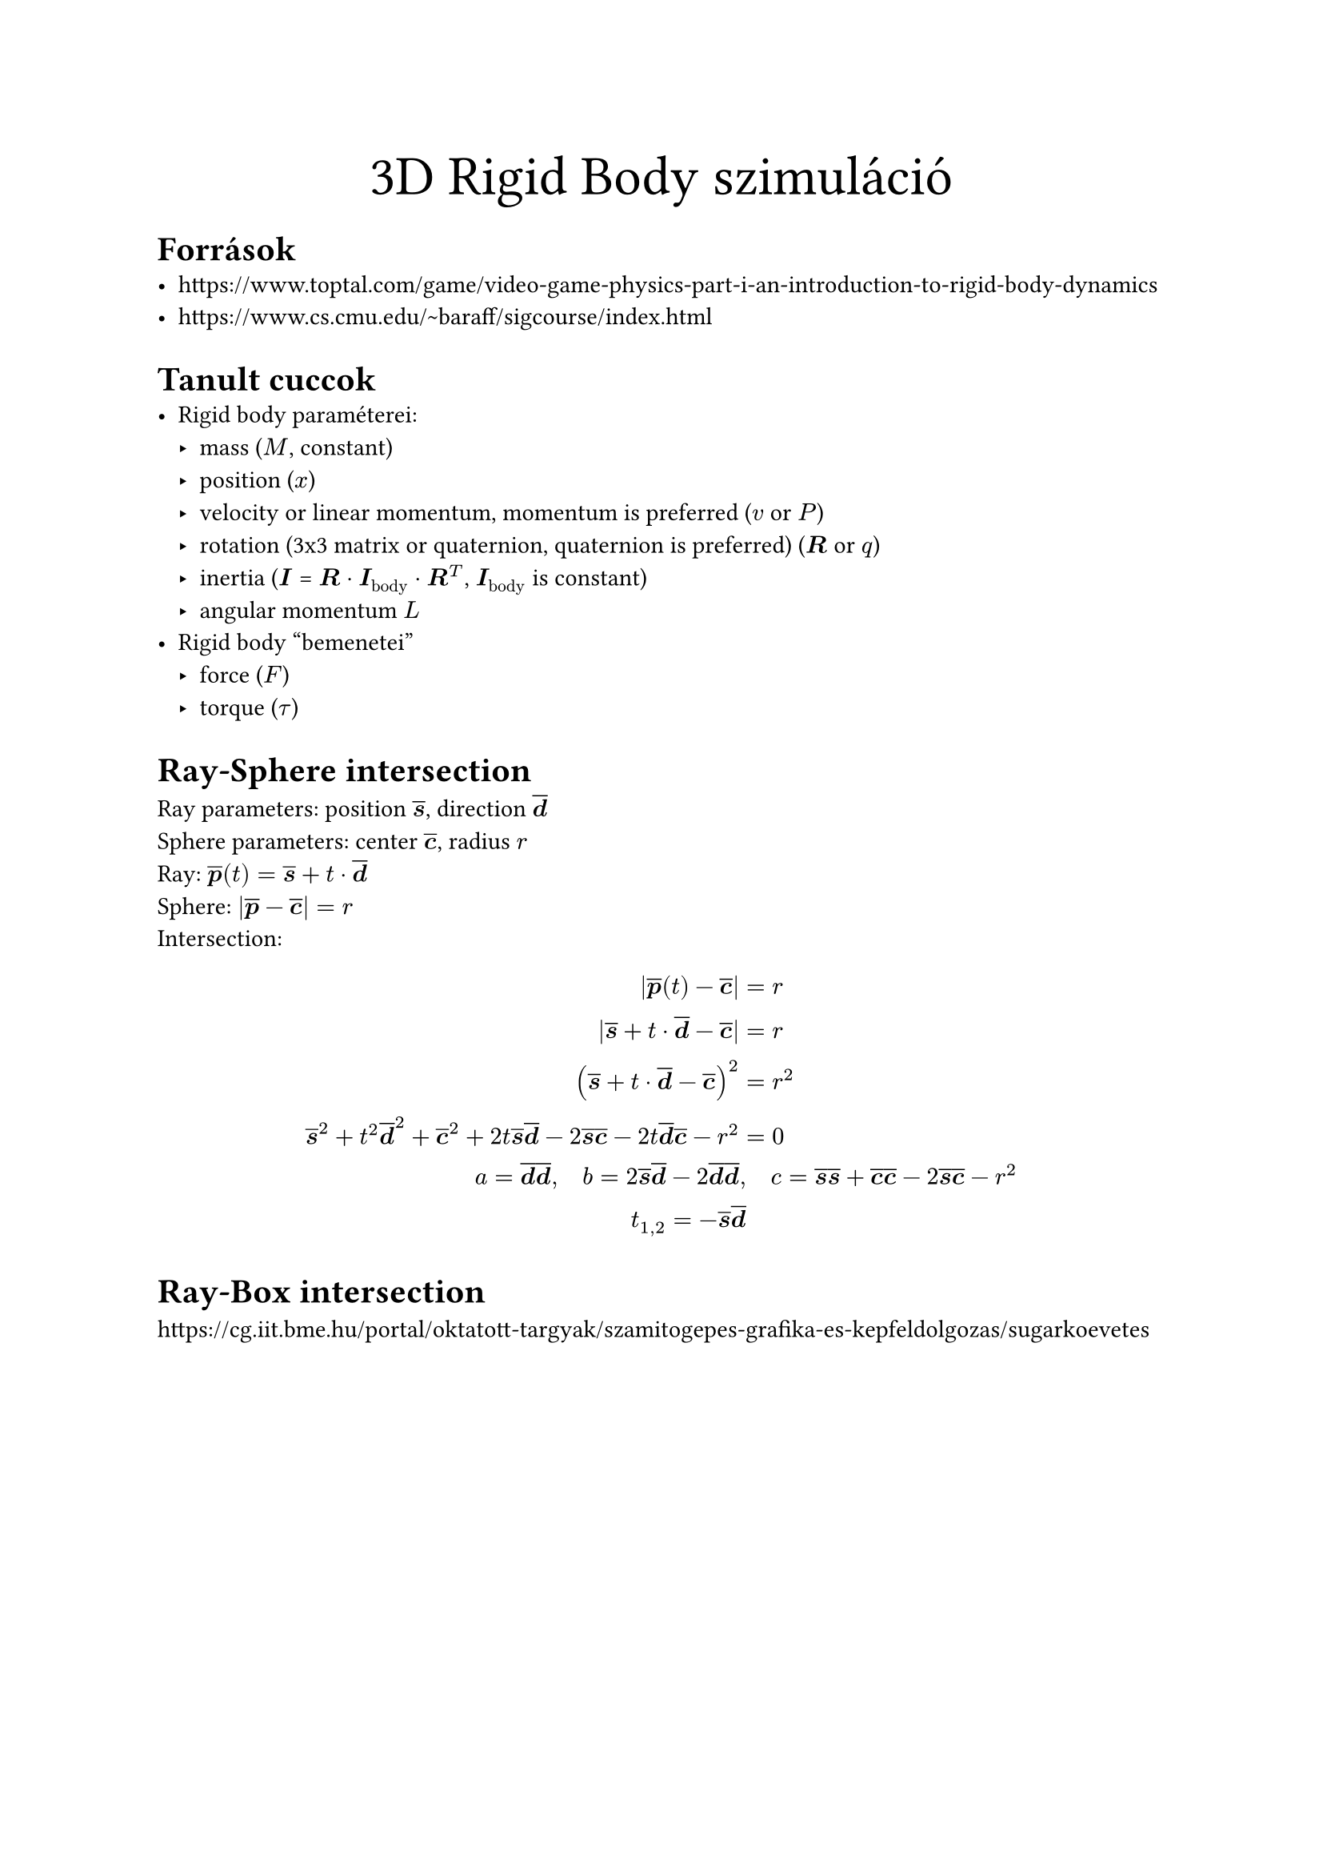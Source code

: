 #align(center)[#text(size: 25pt)[3D Rigid Body szimuláció]]

= Források
- https://www.toptal.com/game/video-game-physics-part-i-an-introduction-to-rigid-body-dynamics
- https://www.cs.cmu.edu/~baraff/sigcourse/index.html

= Tanult cuccok
- Rigid body paraméterei:
  - mass ($M$, constant)
  - position ($x$)
  - velocity or linear momentum, momentum is preferred ($v$ or $P$)
  - rotation (3x3 matrix or quaternion, quaternion is preferred) ($bold(R)$ or $q$)
  - inertia ($bold(I)$ = $bold(R) dot bold(I)_"body" dot bold(R)^T$, $bold(I)_"body"$ is constant)
  - angular momentum $L$
- Rigid body "bemenetei"
  - force ($F$)
  - torque ($tau$)

= Ray-Sphere intersection
#let vec(x) = $overline(bold(#x))$
Ray parameters: position $vec(s)$, direction $vec(d)$\
Sphere parameters: center $vec(c)$, radius $r$\
Ray: $vec(p)(t) = vec(s) + t dot vec(d)$\
Sphere: $|vec(p)-vec(c)| = r$\
Intersection: $
|vec(p)(t)-vec(c)| &= r\
|vec(s) + t dot vec(d) - vec(c)| &= r\
(vec(s) + t dot vec(d) - vec(c))^2 &= r^2\
vec(s)^2 + t^2 vec(d)^2 + vec(c)^2 +
2 t vec(s) vec(d) - 2 vec(s) vec(c) - 2 t vec(d) vec(c) - r^2 &= 0\
a = vec(d) vec(d), quad b = 2 vec(s) vec(d) - 2 vec(d) vec(d),& quad
c = vec(s) vec(s) + vec(c) vec(c) - 2 vec(s) vec(c) - r^2\
t_(1,2) = - vec(s) vec(d)
$

= Ray-Box intersection

https://cg.iit.bme.hu/portal/oktatott-targyak/szamitogepes-grafika-es-kepfeldolgozas/sugarkoevetes
